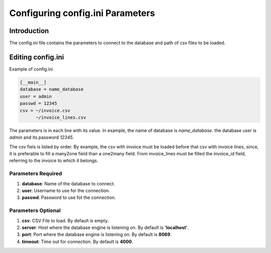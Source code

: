 Configuring config.ini Parameters
=================================

Introduction
------------

The config.ini file contains the parameters to connect to the database and path of csv files to be
loaded.

Editing config.ini
------------------

Example of config.ini

.. code-block :: python

    [__main__]
    database = name_database
    user = admin
    passwd = 12345
    csv = ~/invoice.csv
          ~/invoice_lines.csv

The parameters is in each line with its value. In example, the name of database is `name_database`.
the database user is `admin` and its password `12345`.

The csv fiels is listed by order. By example, the csv with invoice must be loaded before
that csv with invoice lines, since, it is preferable to fill a many2one field than a one2many
field. From invoice_lines must be filled the invoice_id field, referring to the invoice to which it
belongs.

Parameters Required
~~~~~~~~~~~~~~~~~~~

#. **database**: Name of the database to connect.
#. **user**: Username to use for the connection.
#. **passwd**: Password to use fot the connection.

Parameters Optional
~~~~~~~~~~~~~~~~~~~

#. **csv**: CSV File to load. By default is empty. 
#. **server**: Host where the database engine is listening on. By default is **'localhost'**.
#. **port**: Port where the database engine is listening on. By default is **8069**.
#. **timeout**: Time out for connection. By default is **4000**.

